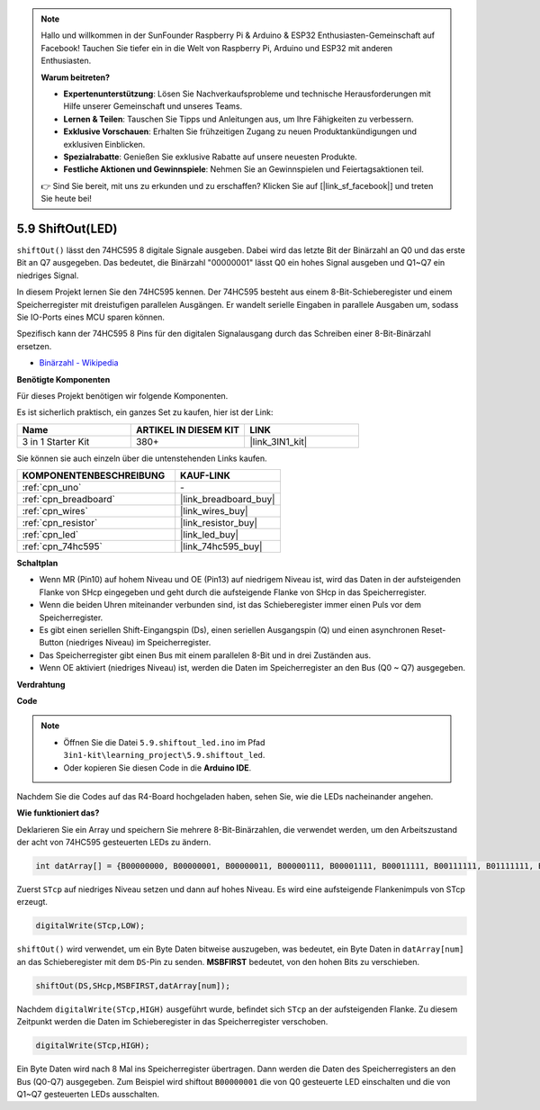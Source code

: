 .. note::

    Hallo und willkommen in der SunFounder Raspberry Pi & Arduino & ESP32 Enthusiasten-Gemeinschaft auf Facebook! Tauchen Sie tiefer ein in die Welt von Raspberry Pi, Arduino und ESP32 mit anderen Enthusiasten.

    **Warum beitreten?**

    - **Expertenunterstützung**: Lösen Sie Nachverkaufsprobleme und technische Herausforderungen mit Hilfe unserer Gemeinschaft und unseres Teams.
    - **Lernen & Teilen**: Tauschen Sie Tipps und Anleitungen aus, um Ihre Fähigkeiten zu verbessern.
    - **Exklusive Vorschauen**: Erhalten Sie frühzeitigen Zugang zu neuen Produktankündigungen und exklusiven Einblicken.
    - **Spezialrabatte**: Genießen Sie exklusive Rabatte auf unsere neuesten Produkte.
    - **Festliche Aktionen und Gewinnspiele**: Nehmen Sie an Gewinnspielen und Feiertagsaktionen teil.

    👉 Sind Sie bereit, mit uns zu erkunden und zu erschaffen? Klicken Sie auf [|link_sf_facebook|] und treten Sie heute bei!

.. _ar_shiftout:

5.9 ShiftOut(LED)
=======================

``shiftOut()`` lässt den 74HC595 8 digitale Signale ausgeben. Dabei wird das letzte Bit der Binärzahl an Q0 und das erste Bit an Q7 ausgegeben. Das bedeutet, die Binärzahl "00000001" lässt Q0 ein hohes Signal ausgeben und Q1~Q7 ein niedriges Signal.

In diesem Projekt lernen Sie den 74HC595 kennen. Der 74HC595 besteht aus einem 8-Bit-Schieberegister und einem Speicherregister mit dreistufigen parallelen Ausgängen. Er wandelt serielle Eingaben in parallele Ausgaben um, sodass Sie IO-Ports eines MCU sparen können.

Spezifisch kann der 74HC595 8 Pins für den digitalen Signalausgang durch das Schreiben einer 8-Bit-Binärzahl ersetzen.

* `Binärzahl - Wikipedia <https://en.wikipedia.org/wiki/Binary_number>`_

**Benötigte Komponenten**

Für dieses Projekt benötigen wir folgende Komponenten.

Es ist sicherlich praktisch, ein ganzes Set zu kaufen, hier ist der Link:

.. list-table::
    :widths: 20 20 20
    :header-rows: 1

    *   - Name	
        - ARTIKEL IN DIESEM KIT
        - LINK
    *   - 3 in 1 Starter Kit
        - 380+
        - |link_3IN1_kit|

Sie können sie auch einzeln über die untenstehenden Links kaufen.

.. list-table::
    :widths: 30 20
    :header-rows: 1

    *   - KOMPONENTENBESCHREIBUNG
        - KAUF-LINK

    *   - :ref:`cpn_uno`
        - \-
    *   - :ref:`cpn_breadboard`
        - |link_breadboard_buy|
    *   - :ref:`cpn_wires`
        - |link_wires_buy|
    *   - :ref:`cpn_resistor`
        - |link_resistor_buy|
    *   - :ref:`cpn_led`
        - |link_led_buy|
    *   - :ref:`cpn_74hc595`
        - |link_74hc595_buy|

**Schaltplan**

.. image:: img/circuit_6.4_74hc595.png

* Wenn MR (Pin10) auf hohem Niveau und OE (Pin13) auf niedrigem Niveau ist, wird das Daten in der aufsteigenden Flanke von SHcp eingegeben und geht durch die aufsteigende Flanke von SHcp in das Speicherregister.
* Wenn die beiden Uhren miteinander verbunden sind, ist das Schieberegister immer einen Puls vor dem Speicherregister.
* Es gibt einen seriellen Shift-Eingangspin (Ds), einen seriellen Ausgangspin (Q) und einen asynchronen Reset-Button (niedriges Niveau) im Speicherregister.
* Das Speicherregister gibt einen Bus mit einem parallelen 8-Bit und in drei Zuständen aus.
* Wenn OE aktiviert (niedriges Niveau) ist, werden die Daten im Speicherregister an den Bus (Q0 ~ Q7) ausgegeben.

**Verdrahtung**

.. image:: img/5.9_74hc595_bb.png
    :width: 800
    :align: center

**Code**

.. note::

    * Öffnen Sie die Datei ``5.9.shiftout_led.ino`` im Pfad ``3in1-kit\learning_project\5.9.shiftout_led``.
    * Oder kopieren Sie diesen Code in die **Arduino IDE**.
    
    

.. raw:: html

    <iframe src=https://create.arduino.cc/editor/sunfounder01/4c208eb3-67f0-40f7-999a-0eeca8b6b466/preview?embed style="height:510px;width:100%;margin:10px 0" frameborder=0></iframe>
    
Nachdem Sie die Codes auf das R4-Board hochgeladen haben, sehen Sie, wie die LEDs nacheinander angehen.

**Wie funktioniert das?**

Deklarieren Sie ein Array und speichern Sie mehrere 8-Bit-Binärzahlen, die verwendet werden, um den Arbeitszustand der acht von 74HC595 gesteuerten LEDs zu ändern.

.. code-block:: arduino

    int datArray[] = {B00000000, B00000001, B00000011, B00000111, B00001111, B00011111, B00111111, B01111111, B11111111};

Zuerst ``STcp`` auf niedriges Niveau setzen und dann auf hohes Niveau. 
Es wird eine aufsteigende Flankenimpuls von STcp erzeugt.

.. code-block:: arduino

    digitalWrite(STcp,LOW); 

``shiftOut()`` wird verwendet, um ein Byte Daten bitweise auszugeben, 
was bedeutet, ein Byte Daten in ``datArray[num]`` an das Schieberegister mit dem 
``DS``-Pin zu senden. **MSBFIRST** bedeutet, von den hohen Bits zu verschieben.

.. code-block:: arduino

    shiftOut(DS,SHcp,MSBFIRST,datArray[num]);

Nachdem ``digitalWrite(STcp,HIGH)`` ausgeführt wurde, befindet sich ``STcp`` an der aufsteigenden Flanke. 
Zu diesem Zeitpunkt werden die Daten im Schieberegister in das Speicherregister verschoben.

.. code-block:: arduino

    digitalWrite(STcp,HIGH);

Ein Byte Daten wird nach 8 Mal ins Speicherregister übertragen. 
Dann werden die Daten des Speicherregisters an den Bus (Q0-Q7) ausgegeben. 
Zum Beispiel wird shiftout ``B00000001`` die von Q0 gesteuerte LED einschalten und die von Q1~Q7 gesteuerten LEDs ausschalten.

